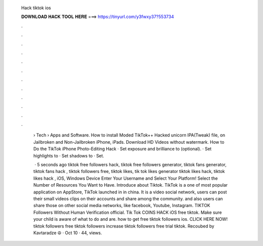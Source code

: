   Hack tiktok ios
  
  
  
  𝐃𝐎𝐖𝐍𝐋𝐎𝐀𝐃 𝐇𝐀𝐂𝐊 𝐓𝐎𝐎𝐋 𝐇𝐄𝐑𝐄 ===> https://tinyurl.com/y3fwxy37?553734
  
  
  
  .
  
  
  
  .
  
  
  
  .
  
  
  
  .
  
  
  
  .
  
  
  
  .
  
  
  
  .
  
  
  
  .
  
  
  
  .
  
  
  
  .
  
  
  
  .
  
  
  
  .
  
   › Tech › Apps and Software. How to install Moded TikTok++ Hacked unicorn IPA(Tweak) file, on Jailbroken and Non-Jailbroken iPhone, iPads. Download HD Videos without watermark. How to Do the TikTok iPhone Photo-Editing Hack · Set exposure and brilliance to (optional). · Set highlights to · Set shadows to · Set.
   
    · 5 seconds ago tiktok free followers hack, tiktok free followers generator, tiktok fans generator, tiktok fans hack , tiktok followers free, tiktok likes, tik tok likes generator tiktok likes hack, tiktok likes hack , iOS, Windows Device Enter Your Username and Select Your Platform! Select the Number of Resources You Want to Have. Introduce about Tiktok. TikTok is a one of most popular application on AppStore, TikTok launched in in china. It is a video social network, users can post their small videos clips on their accounts and share among the community. and also users can share those on other social media networks, like facebook, Youtube, Instagram. TIKTOK Followers Without Human Verification official. Tik Tok COINS HACK iOS free tiktok. Make sure your child is aware of what to do and are. how to get free tiktok followers ios. CLICK HERE NOW!  tiktok followers free tiktok followers increase tiktok followers free trial tiktok. Recoubed by Kavtaradze ☮ · Oct 10 · 44, views.
